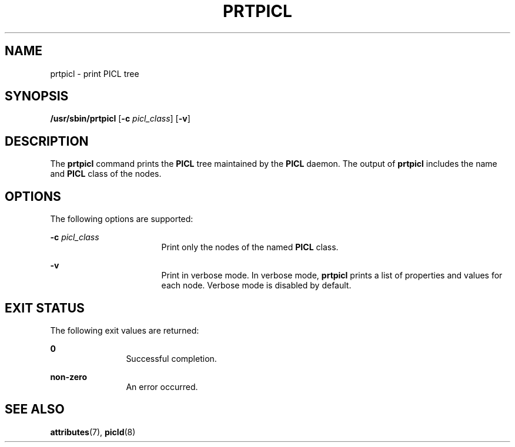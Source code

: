 '\" te
.\" Copyright (c) 2000, Sun Microsystems, Inc. All Rights Reserved.
.\" The contents of this file are subject to the terms of the Common Development and Distribution License (the "License").  You may not use this file except in compliance with the License.
.\" You can obtain a copy of the license at usr/src/OPENSOLARIS.LICENSE or http://www.opensolaris.org/os/licensing.  See the License for the specific language governing permissions and limitations under the License.
.\" When distributing Covered Code, include this CDDL HEADER in each file and include the License file at usr/src/OPENSOLARIS.LICENSE.  If applicable, add the following below this CDDL HEADER, with the fields enclosed by brackets "[]" replaced with your own identifying information: Portions Copyright [yyyy] [name of copyright owner]
.TH PRTPICL 8 "Jun 2, 2003"
.SH NAME
prtpicl \- print PICL tree
.SH SYNOPSIS
.LP
.nf
\fB/usr/sbin/prtpicl\fR [\fB-c\fR \fIpicl_class\fR] [\fB-v\fR]
.fi

.SH DESCRIPTION
.sp
.LP
The \fBprtpicl\fR command prints the \fBPICL\fR tree maintained by the
\fBPICL\fR daemon. The output of \fBprtpicl\fR includes the name and \fBPICL\fR
class of the nodes.
.SH OPTIONS
.sp
.LP
The following options are supported:
.sp
.ne 2
.na
\fB\fB-c\fR \fIpicl_class\fR\fR
.ad
.RS 17n
Print only the nodes of the named \fBPICL\fR class.
.RE

.sp
.ne 2
.na
\fB\fB-v\fR\fR
.ad
.RS 17n
Print in verbose mode. In verbose mode, \fBprtpicl\fR prints a list of
properties and values for each node. Verbose mode is disabled by default.
.RE

.SH EXIT STATUS
.sp
.LP
The following exit values are returned:
.sp
.ne 2
.na
\fB\fB0\fR \fR
.ad
.RS 12n
Successful completion.
.RE

.sp
.ne 2
.na
\fB\fBnon-zero\fR\fR
.ad
.RS 12n
An error occurred.
.RE

.SH SEE ALSO
.sp
.LP
\fBattributes\fR(7),
\fBpicld\fR(8)
